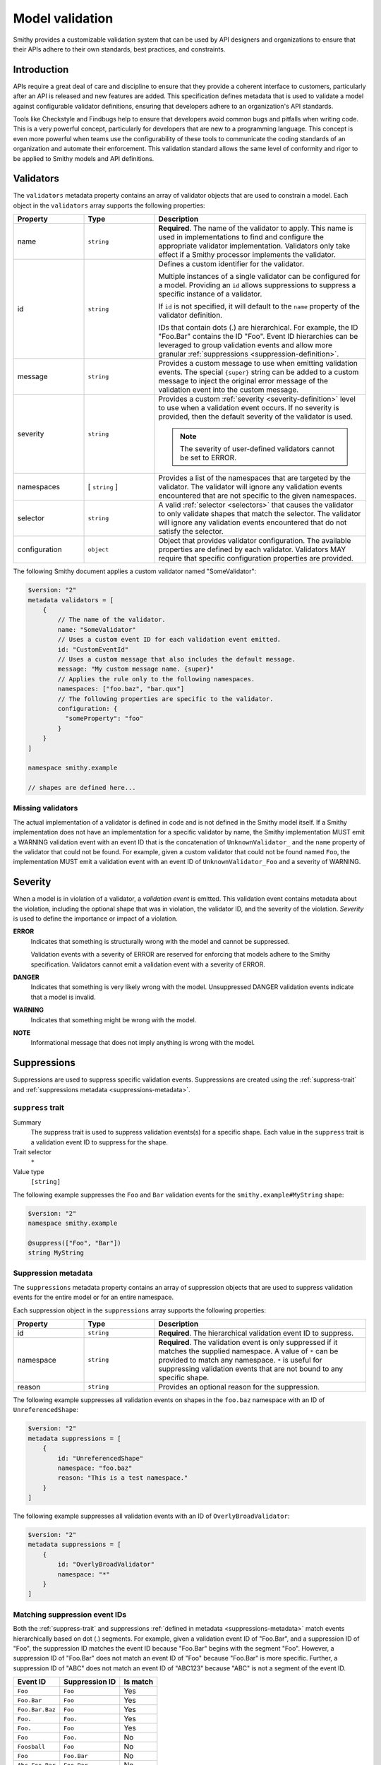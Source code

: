 .. _validation:

================
Model validation
================

Smithy provides a customizable validation system that can be used by
API designers and organizations to ensure that their APIs adhere to their
own standards, best practices, and constraints.


------------
Introduction
------------

APIs require a great deal of care and discipline to ensure that they provide
a coherent interface to customers, particularly after an API is released and
new features are added. This specification defines metadata that is used to
validate a model against configurable validator definitions, ensuring that
developers adhere to an organization's API standards.

Tools like Checkstyle and Findbugs help to ensure that developers avoid common
bugs and pitfalls when writing code. This is a very powerful concept,
particularly for developers that are new to a programming language. This
concept is even more powerful when teams use the configurability of these
tools to communicate the coding standards of an organization and automate
their enforcement. This validation standard allows the same level of
conformity and rigor to be applied to Smithy models and API definitions.


.. _validator-definition:

----------
Validators
----------

The ``validators`` metadata property contains an array of validator
objects that are used to constrain a model. Each object in the
``validators`` array supports the following properties:

.. list-table::
    :header-rows: 1
    :widths: 20 20 60

    * - Property
      - Type
      - Description
    * - name
      - ``string``
      - **Required**. The name of the validator to apply. This name is used in
        implementations to find and configure the appropriate validator
        implementation. Validators only take effect if a Smithy processor
        implements the validator.
    * - id
      - ``string``
      - Defines a custom identifier for the validator.

        Multiple instances of a single validator can be configured for a model.
        Providing an ``id`` allows suppressions to suppress a specific instance
        of a validator.

        If ``id`` is not specified, it will default to the ``name`` property of
        the validator definition.

        IDs that contain dots (.) are hierarchical. For example, the ID
        "Foo.Bar" contains the ID "Foo". Event ID hierarchies can be leveraged
        to group validation events and allow more granular
        :ref:`suppressions <suppression-definition>`.
    * - message
      - ``string``
      - Provides a custom message to use when emitting validation events. The
        special ``{super}`` string can be added to a custom message to inject
        the original error message of the validation event into the custom
        message.
    * - severity
      - ``string``
      - Provides a custom :ref:`severity <severity-definition>` level to use
        when a validation event occurs. If no severity is provided, then the
        default severity of the validator is used.

        .. note::

              The severity of user-defined validators cannot be set to ERROR.
    * - namespaces
      - [ ``string`` ]
      - Provides a list of the namespaces that are targeted by the validator.
        The validator will ignore any validation events encountered that are
        not specific to the given namespaces.
    * - selector
      - ``string``
      - A valid :ref:`selector <selectors>` that causes the validator to only
        validate shapes that match the selector. The validator will ignore any
        validation events encountered that do not satisfy the selector.
    * - configuration
      - ``object``
      - Object that provides validator configuration. The available properties
        are defined by each validator. Validators MAY require that specific
        configuration properties are provided.

The following Smithy document applies a custom validator named "SomeValidator":

.. code-block:: smithy

    $version: "2"
    metadata validators = [
        {
            // The name of the validator.
            name: "SomeValidator"
            // Uses a custom event ID for each validation event emitted.
            id: "CustomEventId"
            // Uses a custom message that also includes the default message.
            message: "My custom message name. {super}"
            // Applies the rule only to the following namespaces.
            namespaces: ["foo.baz", "bar.qux"]
            // The following properties are specific to the validator.
            configuration: {
              "someProperty": "foo"
            }
        }
    ]

    namespace smithy.example

    // shapes are defined here...


.. _missing-validators:

Missing validators
==================

The actual implementation of a validator is defined in code and is
not defined in the Smithy model itself. If a Smithy implementation does not
have an implementation for a specific validator by name, the Smithy
implementation MUST emit a WARNING validation event with an event ID that is
the concatenation of ``UnknownValidator_`` and the ``name`` property of the
validator that could not be found. For example, given a custom validator
that could not be found named ``Foo``, the implementation MUST emit a
validation event with an event ID of ``UnknownValidator_Foo`` and a
severity of WARNING.


.. _severity-definition:

--------
Severity
--------

When a model is in violation of a validator, a *validation event* is emitted.
This validation event contains metadata about the violation, including the
optional shape that was in violation, the validator ID, and the severity of
the violation. *Severity* is used to define the importance or impact of
a violation.

**ERROR**
    Indicates that something is structurally wrong with the model and cannot
    be suppressed.

    Validation events with a severity of ERROR are reserved for enforcing that
    models adhere to the Smithy specification. Validators cannot emit a
    validation event with a severity of ERROR.

**DANGER**
    Indicates that something is very likely wrong with the model. Unsuppressed
    DANGER validation events indicate that a model is invalid.

**WARNING**
    Indicates that something might be wrong with the model.

**NOTE**
    Informational message that does not imply anything is wrong with the model.


.. _suppression-definition:

------------
Suppressions
------------

Suppressions are used to suppress specific validation events.
Suppressions are created using the :ref:`suppress-trait` and
:ref:`suppressions metadata <suppressions-metadata>`.


.. smithy-trait:: smithy.api#suppress
.. _suppress-trait:

``suppress`` trait
=====================

Summary
    The suppress trait is used to suppress validation events(s) for a
    specific shape. Each value in the ``suppress`` trait is a
    validation event ID to suppress for the shape.
Trait selector
    ``*``
Value type
    ``[string]``

The following example suppresses the ``Foo`` and ``Bar`` validation events
for the ``smithy.example#MyString`` shape:

.. code-block:: smithy

    $version: "2"
    namespace smithy.example

    @suppress(["Foo", "Bar"])
    string MyString


.. _suppressions-metadata:

Suppression metadata
====================

The ``suppressions`` metadata property contains an array of suppression objects
that are used to suppress validation events for the entire model or for an
entire namespace.

Each suppression object in the ``suppressions`` array supports the
following properties:

.. list-table::
    :header-rows: 1
    :widths: 20 20 60

    * - Property
      - Type
      - Description
    * - id
      - ``string``
      - **Required**. The hierarchical validation event ID to suppress.
    * - namespace
      - ``string``
      - **Required**. The validation event is only suppressed if it matches the
        supplied namespace. A value of ``*`` can be provided to match any namespace.
        ``*`` is useful for suppressing validation events that are not bound to any
        specific shape.
    * - reason
      - ``string``
      - Provides an optional reason for the suppression.

The following example suppresses all validation events on shapes
in the ``foo.baz`` namespace with an ID of ``UnreferencedShape``:

.. code-block:: smithy

    $version: "2"
    metadata suppressions = [
        {
            id: "UnreferencedShape"
            namespace: "foo.baz"
            reason: "This is a test namespace."
        }
    ]

The following example suppresses all validation events with an
ID of ``OverlyBroadValidator``:

.. code-block:: smithy

    $version: "2"
    metadata suppressions = [
        {
            id: "OverlyBroadValidator"
            namespace: "*"
        }
    ]


Matching suppression event IDs
==============================

Both the :ref:`suppress-trait` and suppressions
:ref:`defined in metadata <suppressions-metadata>` match events hierarchically
based on dot (.) segments. For example, given a validation event ID of
"Foo.Bar", and a suppression ID of "Foo", the suppression ID matches the
event ID because "Foo.Bar" begins with the segment "Foo". However, a suppression
ID of "Foo.Bar" does not match an event ID of "Foo" because "Foo.Bar" is more
specific. Further, a suppression ID of "ABC" does not match an event ID of
"ABC123" because "ABC" is not a segment of the event ID.

.. list-table::
    :header-rows: 1

    * - Event ID
      - Suppression ID
      - Is match
    * - ``Foo``
      - ``Foo``
      - Yes
    * - ``Foo.Bar``
      - ``Foo``
      - Yes
    * - ``Foo.Bar.Baz``
      - ``Foo``
      - Yes
    * - ``Foo.``
      - ``Foo.``
      - Yes
    * - ``Foo.``
      - ``Foo``
      - Yes
    * - ``Foo``
      - ``Foo.``
      - No
    * - ``Foosball``
      - ``Foo``
      - No
    * - ``Foo``
      - ``Foo.Bar``
      - No
    * - ``Abc.Foo.Bar``
      - ``Foo.Bar``
      - No


------------------
Severity overrides
------------------

The ``severityOverrides`` metadata property is used to elevate the severity
of non-suppressed validation events. This property contains an array of
severity override objects that support the following properties:

.. list-table::
    :header-rows: 1
    :widths: 20 20 60

    * - Property
      - Type
      - Description
    * - id
      - ``string``
      - **Required**. The hierarchical validation event ID to elevate.
    * - namespace
      - ``string``
      - **Required**. The validation event is only elevated if it matches the
        supplied namespace. A value of ``*`` can be provided to match any namespace.
    * - severity
      - ``string``
      - Defines the :ref:`severity <severity-definition>` to elevate matching
        events to. This value can only be set to ``WARNING`` or ``DANGER``.

The following example elevates the events of ``SomeValidator`` to ``DANGER``
in any namespace, and ``OtherValidator`` is elevated to ``WARNING`` but only
for events emitted for shapes in the ``smithy.example`` namespace:

.. code-block:: smithy

    $version: "2"

    metadata severityOverrides = [
        {
            namespace: "*"
            id: "SomeValidator"
            severity: "DANGER"
        }
        {
            namespace: "smithy.example"
            id: "OtherValidator"
            severity: "WARNING"
        }
    ]

    namespace smithy.example


-------------------
Built-in validators
-------------------

Smithy provides built-in validators that can be used in any model in
the ``validators`` metadata property. Implementations MAY support
additional validators.


.. _EmitEachSelector:

EmitEachSelector
================

Emits a validation event for each shape that matches the given
:ref:`selector <selectors>`.

Rationale
    Detecting shapes that violate a validation rule using customizable
    validators allows organizations to create custom Smithy validators
    without needing to write code.

Default severity
    ``DANGER``

Configuration
    .. list-table::
       :header-rows: 1
       :widths: 20 20 60

       * - Property
         - Type
         - Description
       * - selector
         - ``string``
         - **Required**. A valid :ref:`selector <selectors>`. A validation
           event is emitted for each shape in the model that matches the
           ``selector``.
       * - :ref:`bindToTrait <emit-each-bind-to-trait>`
         - ``string``
         - An optional string that MUST be a valid :ref:`shape ID <shape-id>`
           that targets a :ref:`trait definition <trait-shapes>`.
           A validation event is only emitted for shapes that have this trait.
       * - :ref:`messageTemplate <emit-each-message-template>`
         - ``string``
         - A custom template that is expanded for each matching shape and
           assigned as the message for the emitted validation event.

The following example detects if a shape is missing documentation with the
following constraints:

- Shapes that have the documentation trait are excluded.
- Members that target shapes that have the documentation trait are excluded.
- Simple types are excluded.
- List and map members are excluded.

.. code-block:: smithy

    $version: "2"
    metadata validators = [{
        name: "EmitEachSelector"
        id: "MissingDocumentation"
        message: "This shape is missing documentation"
        configuration: {
            selector: """
                :not([trait|documentation])
                :not(simpleType)
                :not(member :test(< :test(list, map)))
                :not(member > [trait|documentation])"""
        }
    }]

The following example emits a validation event for each structure referenced as
input/output that has a shape name that does not case-insensitively end with
"Input"/"Output":

.. code-block:: smithy

    $version: "2"
    metadata validators = [
        {
            name: "EmitEachSelector"
            id: "OperationInputName"
            message: "This shape is referenced as input but the name does not end with 'Input'"
            configuration: {
                selector: "operation -[input]-> :not([id|name$=Input i])"
            }
        }
        {
            name: "EmitEachSelector"
            id: "OperationOutputName"
            message: "This shape is referenced as output but the name does not end with 'Output'"
            configuration: {
                selector: "operation -[output]-> :not([id|name$=Output i])"
            }
        }
    ]

The following example emits a validation event for each operation referenced
as lifecycle 'read' or 'delete' that has a shape name that does not start with
"Get" or "Delete":

.. code-block:: smithy

    $version: "2"
    metadata validators = [
        {
            name: "EmitEachSelector"
            id: "LifecycleGetName"
            message: "Lifecycle 'read' operation shape names should start with 'Get'"
            configuration: {
                selector: "operation [read]-> :not([id|name^=Get i])"
            }
        }
        {
            name: "EmitEachSelector"
            id: "LifecycleDeleteName"
            message: "Lifecycle 'delete' operation shape names should start with 'Delete'"
            configuration: {
                selector: "operation -[delete]-> :not([id|name^=Delete i])"
            }
        }
    ]


.. _emit-each-bind-to-trait:

Binding events to traits
------------------------

The ``bindToTrait`` property contains a :ref:`shape ID <shape-id>` that MUST
reference a :ref:`trait definition <trait-shapes>` shape. When set, this
property causes the ``EmitEachSelector`` validator to only emit validation
events for shapes that have the referenced trait. The contextual location of
where the violation occurred in the model SHOULD point to the location where
the trait is applied to the matched shape.

Consider the following model:

.. code-block:: smithy

    metadata validators = [
        {
            name: "EmitEachSelector"
            id: "DocumentedString"
            configuration: {
                // matches all shapes
                selector: "*"
                // Only emitted for shapes with the documentation
                // trait, and each event points to where the
                // trait is defined.
                bindToTrait: documentation
            }
        }
    ]

    namespace smithy.example

    @documentation("Hello")
    string A // <-- Emits an event

    string B // <-- Does not emit an event

The ``DocumentedString`` validator will only emit an event for
``smithy.example#A`` because ``smithy.example#B`` does not have the
:ref:`documentation-trait`.


.. _emit-each-message-template:

Message templates
-----------------

A ``messageTemplate`` is used to create more granular error messages. The
template consists of literal spans and :token:`selector context value <selectors:SelectorContextValue>`
templates (for example, ``@{id}``). A selector context value MAY be escaped
by placing a ``@`` before a ``@`` character (for example, ``@@`` expands to
``@``). ``@`` characters in the message template that are not escaped MUST
form a valid ``selector_context_value`` production.

For each shaped matched by the ``selector`` of an ``EmitEachSelector``, a
:ref:`selector attribute <selector-attributes>` is created from the shape
along with all of the :ref:`selector variables <selector-variables>` that were
assigned when the shape was matched. Each ``selector_context_value`` in the
template is then expanded by retrieving nested properties from the shape
using a pipe-delimited path (for example, ``@{id|name}`` expands to the
name of the matching shape's :ref:`shape ID <id-attribute>`).

Consider the following model:

.. code-block:: smithy

    metadata validators = [
        {
            name: "EmitEachSelector"
            configuration: {
                selector: "[trait|documentation]"
                messageTemplate: """
                    This shape has a name of @{id|name} and a @@documentation \
                    trait of "@{trait|documentation}"."""
            }
        }
    ]

    namespace smithy.example

    @documentation("Hello")
    string A

    @documentation("Goodbye")
    string B

The above selector will emit two validation events:

.. list-table::
    :header-rows: 1
    :widths: 20 80

    * - Shape ID
      - Expanded message
    * - ``smithy.example#A``
      - This shape has a name of A and a @documentation trait of "Hello".
    * - ``smithy.example#B``
      - This shape has a name of B and a @documentation trait of "Goodbye".

:ref:`Selector variables <selector-variables>` can be used in the selector
to make message templates more descriptive. Consider the following example:

.. code-block:: smithy

    metadata validators = [
        {
            name: "EmitEachSelector"
            id: "UnstableTrait"
            configuration: {
                selector: """
                      $matches(-[trait]-> [trait|unstable])
                      ${matches}"""
                messageTemplate: "This shape applies traits(s) that are unstable: @{var|matches|id}"
            }
        }
    ]

    namespace smithy.example

    @trait
    @unstable
    structure doNotUseMe {}

    @doNotUseMe
    string A

The above selector will emit the following validation event:

.. list-table::
    :header-rows: 1
    :widths: 20 80

    * - Shape ID
      - Expanded message
    * - ``smithy.example#A``
      - This shape applies traits(s) that are unstable: [smithy.example#doNotUseMe]


Variable message formatting
---------------------------

Different types of variables expand to different kinds of strings in message
templates.

.. list-table::
    :header-rows: 1
    :widths: 20 80

    * - Attribute
      - Expansion
    * - empty values
      - An empty value expands to nothingness [#comparison]_. Empty values are
        created when a selector context value attempts to access a variable
        or nested property that does not exist.

        Consider the following message template: ``Hello, @{foo}.``. Because
        ``foo`` is not a valid selector attribute, the message expands to:

        .. code-block:: none
            :class: no-copybutton

            Hello, .
    * - :ref:`id <id-attribute>`
      - Expands to the absolute :ref:`shape ID <shape-id>` of a shape
        [#comparison]_.
    * - literal values
      - Literal values are created when descending into nested properties of
        an ``id``, ``service``, or projection attribute. A literal string is
        expanded to the contents of the string with no wrapping quotes.
        A literal integer is expanded to the string representation of the
        number. [#comparison]_
    * - :ref:`node <node-attribute>`
      - A JSON formatted string representation of a trait or nested property
        of a trait. The JSON is *not* pretty-printed, meaning there is no
        indentation or newlines inserted into the JSON output for formatting.
        For example, a template of ``@{trait|tags}`` applied to a shape with
        a :ref:`tags-trait` that contains "a" and "b" would expand to:

        .. code-block:: none
            :class: no-copybutton

            ["a","b"]
    * - :ref:`projection <projection-attribute>`
      - Expands to a list that starts with ``[`` and ends with ``]``. Each
        shape in the projection is inserted into the list using variable
        message formatting. Subsequent shapes are separated from the previous
        shape by a comma followed by a space. If a variable projection
        (for example, ``@{var|foo}``) contains two shape IDs,
        ``smithy.example#A`` and ``smithy.example#B``, the attribute expands
        to:

        .. code-block:: none
            :class: no-copybutton

            [smithy.example#A, smithy.example#B]
    * - :ref:`service <service-attribute>`
      - Expands to the absolute shape ID of a service shape [#comparison]_.
    * - :ref:`trait <trait-attribute>`
      -  Expands to nothingness [#comparison]_.

.. [#comparison] This is the same behavior that is used when the attribute is used in a :ref:`string comparison <string-comparators>`.


.. _EmitNoneSelector:

EmitNoneSelector
================

Emits a validation event if no shape in the model matches the given
:ref:`selector <selectors>`.

Rationale
    Detecting the omission of a specific trait, pattern, or other requirement
    can help developers to remember to apply constraint traits, documentation,
    etc.

Default severity
    ``DANGER``

Configuration
    .. list-table::
       :header-rows: 1
       :widths: 20 20 60

       * - Property
         - Type
         - Description
       * - selector
         - ``string``
         - **Required**. A valid :ref:`selector <selectors>`. If no shape
           in the model is returned by the selector, then a validation event
           is emitted.

The following example detects if the model does not contain any constraint
traits.

.. code-block:: smithy

    $version: "2"
    metadata validators = [{
        name: "EmitNoneSelector"
        id: "MissingConstraintTraits"
        message: """
            No instances of the enum, pattern, length, or range trait
            could be found. Did you forget to apply these traits?"""
        configuration: {
            selector: ":is([trait|enum], [trait|pattern], [trait|length], [trait|range])"
        }
    }]


.. smithy-trait:: smithy.api#constrainShapes
.. _constrainShapes-trait:

-------------------------
``constrainShapes`` trait
-------------------------

It's sometimes necessary to constrain the set of shapes that can be
referenced when certain traits are applied to a shape. For example, some
protocols don't support event streams or document types. When that kind of
protocol trait is applied to a service and the service references such a
shape, a validation event should be emitted automatically. This can be
achieved without writing code by applying a ``constrainShapes`` trait to a
trait definition.

Summary
    A meta-trait used to limit the kinds of shapes that can be referenced by a
    shape when a trait is applied to the shape.
Trait selector
    ``[trait|trait]``
Value type
    Map of event ID strings to
    :ref:`constraint definition <constrainShapes-definition>` objects.

.. rubric:: Example

The following example defines a protocol that does not support document types.

.. code-block:: smithy

    $version: "2"

    namespace smithy.example

    @trait(selector: "service")
    @protocolDefinition
    @constrainShapes(
        "myCustomProtocol.NoDocuments": {
           selector: "member :test(> document)"
           message: "myCustomProtocol does not support document types."
        }
    )
    structure myCustomProtocol {}

If the trait is applied to the following service:

.. code-block:: smithy

    @myCustomProtocol
    service MyService {
        operations: [GetFoo]
    }

    operation GetFoo {
        input := {
            document: Document
        }
    }

It will emit the following event:

.. code-block::

    ──  ERROR  ──────────────────────────────────────── myCustomProtocol.NoDocuments
    Shape: smithy.example#GetFooInput$document
    File:  example.smithy:22:9

    21|     input := {
    22|         document: Document
      |         ^

    Found an incompatible shape when validating the constraints of the
    smithy.example#myCustomProtocol trait attached to smithy.example#MyService:
    myCustomProtocol does not support document types.


Map key event ID
================

The key of the map is the event ID to use with each emitted validation event.
The event MUST adhere to the :token:`smithy:Namespace` syntax.


.. _constrainShapes-definition:

Constraint definition
=====================

.. list-table::
    :header-rows: 1
    :widths: 20 20 60

    * - Property
      - Type
      - Description
    * - selector
      - ``string``
      - **Required**. A Smithy :ref:`selector <selectors>` that receives every
        shape in the closure of the applied shape, including the applied shape
        itself. Any shape yielded by the selector is considered incompatible
        with the trait and causes a validation event.

        For example, the following selector would emit an event for any
        member that targets a boolean shape:

        .. code-block::

            member :test(> boolean)
    * - message
      - ``string``
      - **Required**. The validation message to include in each emitted
        validation event.
    * - severity
      - ``string``
      - The :ref:`severity <severity-definition>` to use when an
        incompatible shape is found. Defaults to ``ERROR`` if not set.

